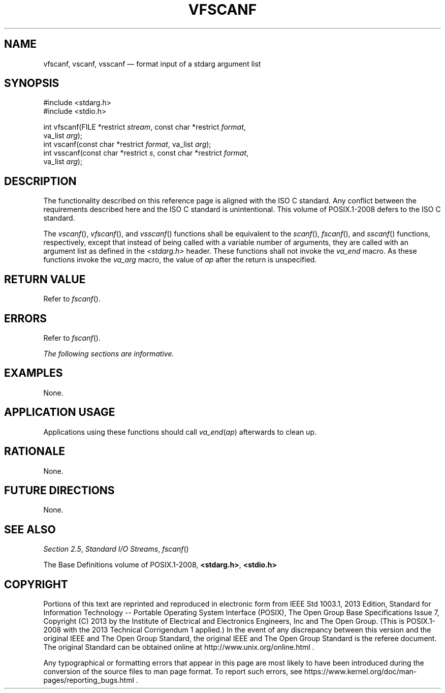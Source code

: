 '\" et
.TH VFSCANF "3" 2013 "IEEE/The Open Group" "POSIX Programmer's Manual"

.SH NAME
vfscanf,
vscanf,
vsscanf
\(em format input of a stdarg argument list
.SH SYNOPSIS
.LP
.nf
#include <stdarg.h>
#include <stdio.h>
.P
int vfscanf(FILE *restrict \fIstream\fP, const char *restrict \fIformat\fP,
    va_list \fIarg\fP);
int vscanf(const char *restrict \fIformat\fP, va_list \fIarg\fP);
int vsscanf(const char *restrict \fIs\fP, const char *restrict \fIformat\fP,
    va_list \fIarg\fP);
.fi
.SH DESCRIPTION
The functionality described on this reference page is aligned with the
ISO\ C standard. Any conflict between the requirements described here and the
ISO\ C standard is unintentional. This volume of POSIX.1\(hy2008 defers to the ISO\ C standard.
.P
The
\fIvscanf\fR(),
\fIvfscanf\fR(),
and
\fIvsscanf\fR()
functions shall be equivalent to the
\fIscanf\fR(),
\fIfscanf\fR(),
and
\fIsscanf\fR()
functions, respectively, except that instead of being called with a
variable number of arguments, they are called with an argument list as
defined in the
.IR <stdarg.h> 
header. These functions shall not invoke the
.IR va_end
macro. As these functions invoke the
.IR va_arg
macro, the value of
.IR ap
after the return is unspecified.
.SH "RETURN VALUE"
Refer to
.IR "\fIfscanf\fR\^(\|)".
.SH ERRORS
Refer to
.IR "\fIfscanf\fR\^(\|)".
.LP
.IR "The following sections are informative."
.SH EXAMPLES
None.
.SH "APPLICATION USAGE"
Applications using these functions should call
.IR va_end (\c
.IR ap )
afterwards to clean up.
.SH RATIONALE
None.
.SH "FUTURE DIRECTIONS"
None.
.SH "SEE ALSO"
.IR "Section 2.5" ", " "Standard I/O Streams",
.IR "\fIfscanf\fR\^(\|)"
.P
The Base Definitions volume of POSIX.1\(hy2008,
.IR "\fB<stdarg.h>\fP",
.IR "\fB<stdio.h>\fP"
.SH COPYRIGHT
Portions of this text are reprinted and reproduced in electronic form
from IEEE Std 1003.1, 2013 Edition, Standard for Information Technology
-- Portable Operating System Interface (POSIX), The Open Group Base
Specifications Issue 7, Copyright (C) 2013 by the Institute of
Electrical and Electronics Engineers, Inc and The Open Group.
(This is POSIX.1-2008 with the 2013 Technical Corrigendum 1 applied.) In the
event of any discrepancy between this version and the original IEEE and
The Open Group Standard, the original IEEE and The Open Group Standard
is the referee document. The original Standard can be obtained online at
http://www.unix.org/online.html .

Any typographical or formatting errors that appear
in this page are most likely
to have been introduced during the conversion of the source files to
man page format. To report such errors, see
https://www.kernel.org/doc/man-pages/reporting_bugs.html .
